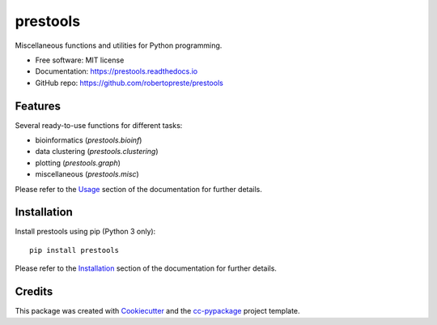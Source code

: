 =========
prestools
=========


.. image:: https://img.shields.io/pypi/v/prestools.svg
        :target: https://pypi.python.org/pypi/prestools

.. image:: https://img.shields.io/travis/robertopreste/prestools.svg
        :target: https://travis-ci.com/robertopreste/prestools

.. image:: https://readthedocs.org/projects/prestools/badge/?version=latest
        :target: https://prestools.readthedocs.io/en/latest/?badge=latest
        :alt: Documentation Status


.. image:: https://pyup.io/repos/github/robertopreste/prestools/shield.svg
     :target: https://pyup.io/repos/github/robertopreste/prestools/
     :alt: Updates

.. image:: https://img.shields.io/badge/Say%20Thanks-!-1EAEDB.svg
   :target: https://saythanks.io/to/robertopreste


Miscellaneous functions and utilities for Python programming. 


* Free software: MIT license
* Documentation: https://prestools.readthedocs.io
* GitHub repo: https://github.com/robertopreste/prestools


Features
--------

Several ready-to-use functions for different tasks:

* bioinformatics (`prestools.bioinf`)
* data clustering (`prestools.clustering`)
* plotting (`prestools.graph`)
* miscellaneous (`prestools.misc`)

Please refer to the Usage_ section of the documentation for further details.

Installation
------------

Install prestools using pip (Python 3 only)::

    pip install prestools

Please refer to the Installation_ section of the documentation for further details.

Credits
-------

This package was created with Cookiecutter_ and the `cc-pypackage`_ project template.

.. _Usage: https://prestools.readthedocs.io/en/latest/usage.html
.. _Installation: https://prestools.readthedocs.io/en/latest/installation.html
.. _Cookiecutter: https://github.com/audreyr/cookiecutter
.. _`cc-pypackage`: https://github.com/robertopreste/cc-pypackage

